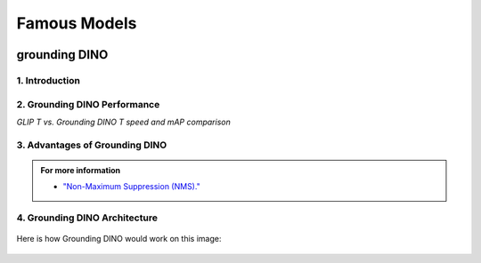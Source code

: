 Famous Models
===============

.. raw:: html

    <p><span style="color:white;">'</p></span>


.. figure:: /Documentation/images/foundation-models/grounding-DINO/1.jpg
   :width: 700
   :align: center
   :alt: Alternative text for the image

grounding DINO
---------------

.. raw:: html

    <p style="text-align: justify;"><span style="color:#000080;"><i>
    As of March 2023, there is a new SOTA zero-shot object detection model - Grounding DINO. In this post, we will talk about the advantages of Grounding DINO, analyze the model architecture, and provide real prompt examples. 
   </i></span></p>

    <p><span style="color:white;">'</p></span>
    

1. Introduction
_________________________

.. raw:: html

    <p style="text-align: justify;"><span style="color:#000080;"><i>

    Most object detection models are trained to identify a narrow predetermined collection of classes. The main problem with this is the lack of flexibility. Every time you want to expand or change the set of recognizable objects, you have to collect data, label it, and train the model again. This — of course — is  time-consuming and expensive.
   </i></span></p>

    <p style="text-align: justify;"><span style="color:#000080;"><i>

    Zero-shot detectors want to break this status quo by making it possible to detect new objects without re-training a model. All you have to do is change the prompt and the model will detect the objects you describe.
   </i></span></p>

    <p style="text-align: justify;"><span style="color:#000080;"><i>

    Below we see two images visualizing predictions made with</span><span style="color:red;"><strong> Grounding DINO</span></strong><span style="color:#000080;"> — the new SOTA zero-shot object detection model.
   </i></span></p>
    <p style="text-align: justify;"><span style="color:#000080;"><i>

    In the case of the images below, we asked the model to identify the class <strong>" '</span><span style="color:red;">piano</span><span style="color:#000080;">', '</span><span style="color:red;">guitar</span><span style="color:#000080;">','</span><span style="color:red;">phone</span><span style="color:#000080;">','</span><span style="color:red;">hat</span><span style="color:#000080;">' " </strong> - a class belonging to the COCO dataset. The model successfully detected all objects of this class without any issues.
   </i></span></p>

    <p><span style="color:white;">'</p></span>

   <strong> text prompt :</strong>['<span style="color:blue;">piano</span>', '<span style="color:blue;">guitar</span>', '<span style="color:blue;">phone</span>', '<span style="color:blue;">hat</span>'] 


.. figure:: /Documentation/images/foundation-models/grounding-DINO/2.jpg
   :width: 700
   :align: center
   :alt: Alternative text for the image


.. figure:: /Documentation/images/foundation-models/grounding-DINO/3.jpg
   :width: 700
   :align: center
   :alt: Alternative text for the image



.. figure:: /Documentation/images/foundation-models/grounding-DINO/4.jpg
   :width: 700
   :align: center
   :alt: Alternative text for the image

.. raw:: html

    <p><span style="color:white;">'</p></span>


2. Grounding DINO Performance
_______________________________

.. raw:: html

    <p style="text-align: justify;"><span style="color:#000080;"><i>
    Grounding DINO achieves a <strong>52.5 AP</strong> on the COCO detection zero-shot transfer benchmark — without any training data from COCO. After finetuning with COCO data, Grounding DINO reaches <strong>63.0 AP</strong> . It sets a new record on the ODinW zero-shot benchmark with a mean of <strong>26.1 AP</strong>.
    </p></span></i>
    <p><span style="color:white;">'</p></span>
    
*GLIP T vs. Grounding DINO T speed and mAP comparison*

.. figure:: /Documentation/images/foundation-models/grounding-DINO/5.webp
   :width: 700
   :align: center
   :alt: Alternative text for the image


.. raw:: html

    <p><span style="color:white;">'</p></span>
    
  
3. Advantages of Grounding DINO
________________________________


.. raw:: html

    <p style="text-align: justify;"><span style="color:#000080;"><i>
    Zero-Shot Object Detection — Grounding DINO excels at detecting objects even when they are not part of the predefined set of classes in the training data. This unique capability enables the model to adapt to novel objects and scenarios, making it highly versatile and applicable to various real-world tasks.
    </p></span></i>    
    <p style="text-align: justify;"><span style="color:#000080;"><i>
    Referring Expression Comprehension (REC) — Identifying and localizing a specific object or region within an image is based on a given textual description. In other words, instead of detecting people and chairs in an image and then writing custom logic to determine whether a chair is occupied, prompt engineering can be used to ask the model to detect only those chairs where a person is sitting. This requires the model to possess a deep understanding of both the language and the visual content, as well as the ability to associate words or phrases with corresponding visual elements.
    </p></span></i>    
    <p style="text-align: justify;"><span style="color:#000080;"><i>
    Elimination of Hand-Designed Components like NMS — Grounding DINO simplifies the object detection pipeline by removing the need for hand-designed components, such as Non-Maximum Suppression (NMS). This streamlines the model architecture and training process while improving efficiency and performance.
    </p></span></i>

    <p><span style="color:white;">'</p></span>


.. admonition::  For more information 

   .. container:: blue-box
    
    * `"Non-Maximum Suppression (NMS)." <https://blog.roboflow.com/grounding-dino-zero-shot-object-detection/#introduction>`__



.. raw:: html

    <p><span style="color:white;">'</p></span>


4. Grounding DINO Architecture
________________________________



.. raw:: html

    <span style="color:blue;"><streams>Model architecture</strong></span>
    
    <p style="text-align: justify;"><span style="color:#000080;"><i>

    Grounding DINO aims to merge concepts found in the </span><span style="color:blue;">DINO</span><span style="color:#000080;"> and </span><span style="color:blue;">GLIP</span><span style="color:#000080;"> papers. DINO, a transformer-based detection method, </span><span style="color:blue;">offers state-of-the-art object detection performance</span><span style="color:#000080;"> and end-to-end optimization, eliminating the need for handcrafted modules like NMS (Non-Maximum Suppression).
    </p></span></i>    
  
    <p style="text-align: justify;"><span style="color:#000080;"><i>
    On the other hand, GLIP focuses on </span><span style="color:blue;">phrase grounding.</span><span style="color:#000080;"> This task involves associating phrases or words from a given text with corresponding visual elements in an image or video, effectively linking textual descriptions to their respective visual representations.
    </p></span></i>    


    <p style="text-align: justify;"><span style="color:blue;"><i>
    Text backbone and Image backbone </span><span style="color:#000080;"> — Multiscale image features are extracted using an image backbone like Swin Transformer, and text features are extracted with a text backbone like BERT.
    </p></span></i> 


.. figure:: /Documentation/images/foundation-models/grounding-DINO/6.png
   :width: 700
   :align: center
   :alt: Alternative text for the image


.. raw:: html


    <p style="text-align: justify;"><span style="color:#000080;"><i>

    The output of these two streams are fed into a feature enhancer for transforming the two sets of features into a single unified representation space. The feature enhancer includes multiple feature enhancer layers. Deformable self-attention is utilized to enhance image features, and regular self-attention is used for text feature enhancers.
    </p></span></i>    


.. figure:: /Documentation/images/foundation-models/grounding-DINO/7.webp
   :width: 700
   :align: center
   :alt: Alternative text for the image


.. raw:: html

    <p style="text-align: justify;"><span style="color:#000080;"><i>

   Grounding DINO aims to detect objects from an image specified by an input text. In order to effectively leverage the input text for object detection, a language-guided query selection is used to select most relevant features from both the image and text inputs. These queries guide the decoder in identifying the locations of objects in the image and assigning them appropriate labels based on the text descriptions.
   </p></span></i>    


.. figure:: /Documentation/images/foundation-models/grounding-DINO/8.webp
   :width: 700
   :align: center
   :alt: Alternative text for the image


.. raw:: html

    <p style="text-align: justify;"><span style="color:#000080;"><i>

    A cross-modality decoder is then used to integrate text and image modality features. The cross-modality decoder operates by processing the fused features and decoder queries through a series of attention layers and feed-forward networks. These layers allow the decoder to effectively capture the relationships between the visual and textual information, enabling it to refine the object detections and assign appropriate labels. After this step, the model proceedes with the final steps in the object detection including bounding box prediction, class specific confidence filtering and label assignment.
   </p></span></i> 

    <p><span style="color:white;">'</p></span>

    <span style="color:blue;"><streams>How it works?</strong></span>

Here is how Grounding DINO would work on this image:


.. figure:: /Documentation/images/foundation-models/grounding-DINO/8.webp
   :width: 700
   :align: center
   :alt: Alternative text for the image

